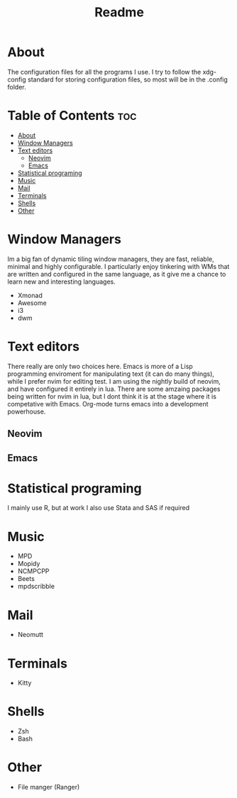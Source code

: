 #+TITLE: Readme

* About

The configuration files for all the programs I use. I try to follow the xdg-config standard for storing configuration files, so most will be in the .config folder.

* Table of Contents :toc:
- [[#about][About]]
- [[#window-managers][Window Managers]]
- [[#text-editors][Text editors]]
  - [[#neovim][Neovim]]
  - [[#emacs][Emacs]]
- [[#statistical-programing][Statistical programing]]
- [[#music][Music]]
- [[#mail][Mail]]
- [[#terminals][Terminals]]
- [[#shells][Shells]]
- [[#other][Other]]

* Window Managers

Im a big fan of dynamic tiling window managers, they are fast, reliable, minimal and highly configurable. I particularly enjoy tinkering with WMs that are written and configured in the same language, as it give me a chance to learn new  and interesting languages.

 + Xmonad
 + Awesome
 + i3
 + dwm

* Text editors

There really are only two choices here. Emacs is more of a Lisp programming enviroment for manipulating text (it can do many things), while I prefer nvim for editing test. I am using the nightly build of neovim, and have configured it entirely in lua. There are some
amzaing packages being written for nvim in lua, but I dont think it is at the stage where it is competative with Emacs. Org-mode turns emacs into a development powerhouse.

** Neovim
** Emacs


* Statistical programing

I mainly use R, but at work I also use Stata and SAS if required

* Music

- MPD
- Mopidy
- NCMPCPP
- Beets
- mpdscribble

* Mail
- Neomutt


* Terminals
- Kitty

* Shells
- Zsh
- Bash

* Other
- File manger (Ranger)

